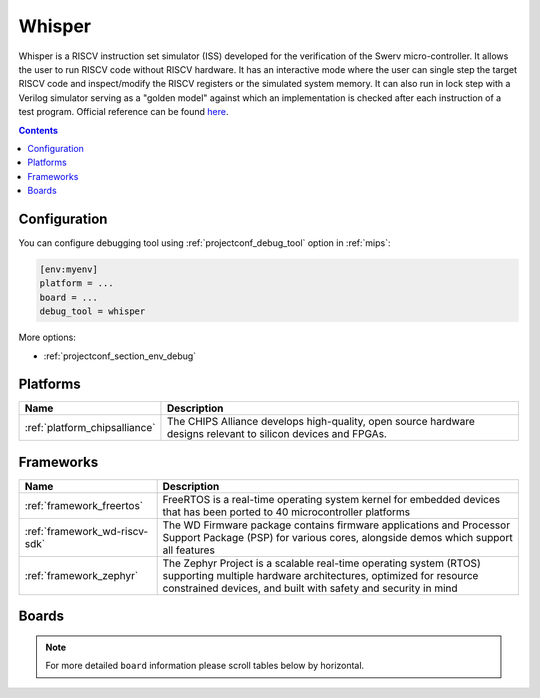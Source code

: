 
.. _debugging_tool_whisper:

Whisper
=======

Whisper is a RISCV instruction set simulator (ISS) developed for the verification of the Swerv micro-controller. It allows the user to run RISCV code without RISCV hardware. It has an interactive mode where the user can single step the target RISCV code and inspect/modify the RISCV registers or the simulated system memory. It can also run in lock step with a Verilog simulator serving as a "golden model" against which an implementation is checked after each instruction of a test program.
Official reference can be found `here  <https://github.com/westerndigitalcorporation/swerv-ISS/?utm_source=platformio&utm_medium=docs>`__.

.. contents:: Contents
    :local:

Configuration
-------------

You can configure debugging tool using :ref:`projectconf_debug_tool` option in
:ref:`mips`:

.. code-block:: ini

    [env:myenv]
    platform = ...
    board = ...
    debug_tool = whisper

More options:

* :ref:`projectconf_section_env_debug`

.. begin_platforms

Platforms
---------
.. list-table::
    :header-rows:  1

    * - Name
      - Description

    * - :ref:`platform_chipsalliance`
      - The CHIPS Alliance develops high-quality, open source hardware designs relevant to silicon devices and FPGAs.

Frameworks
----------
.. list-table::
    :header-rows:  1

    * - Name
      - Description

    * - :ref:`framework_freertos`
      - FreeRTOS is a real-time operating system kernel for embedded devices that has been ported to 40 microcontroller platforms

    * - :ref:`framework_wd-riscv-sdk`
      - The WD Firmware package contains firmware applications and Processor Support Package (PSP) for various cores, alongside demos which support all features

    * - :ref:`framework_zephyr`
      - The Zephyr Project is a scalable real-time operating system (RTOS) supporting multiple hardware architectures, optimized for resource constrained devices, and built with safety and security in mind

Boards
------

.. note::
    For more detailed ``board`` information please scroll tables below by horizontal.


.. list-table::
    :header-rows:  1

    * - Name
      - Platform
      - Debug
      - MCU
      - Frequency
      - Flash
      - RAM
      - On-board
      -
      - 320MHz
      - 16MB
      - 1.16MB
